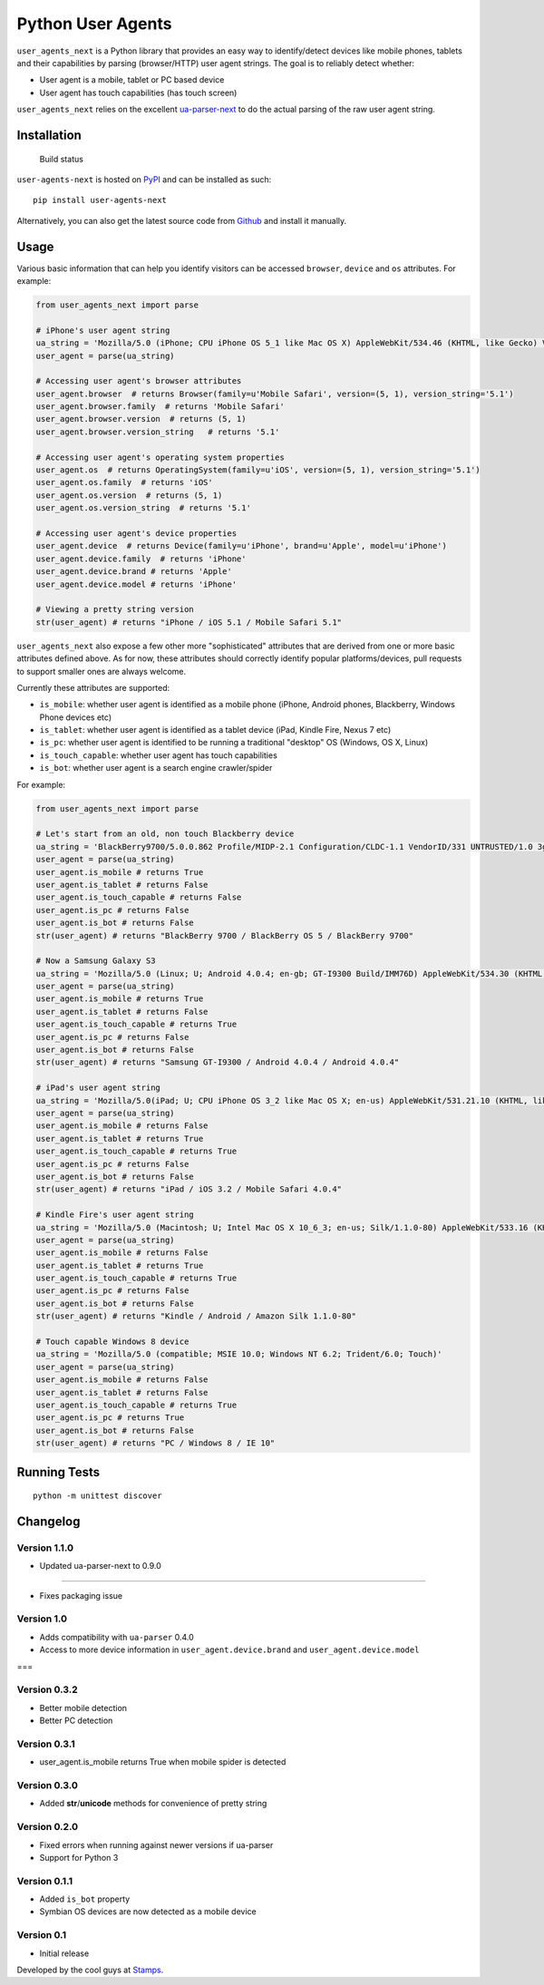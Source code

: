 Python User Agents
==================

``user_agents_next`` is a Python library that provides an easy way to
identify/detect devices like mobile phones, tablets and their
capabilities by parsing (browser/HTTP) user agent strings. The goal is
to reliably detect whether:

-  User agent is a mobile, tablet or PC based device
-  User agent has touch capabilities (has touch screen)

``user_agents_next`` relies on the excellent
`ua-parser-next <https://github.com/soon/uap-python-next>`_ to do the actual
parsing of the raw user agent string.

Installation
------------

.. figure:: https://travis-ci.org/soon/python-user-agents-next.svg?branch=master
   :alt: Build status

   Build status

``user-agents-next`` is hosted on
`PyPI <http://pypi.python.org/pypi/user-agents-next/>`__ and can be installed
as such:

::

    pip install user-agents-next

Alternatively, you can also get the latest source code from
Github_ and install it manually.

.. _Github: https://github.com/soon/python-user-agents-next

Usage
-----

Various basic information that can help you identify visitors can be
accessed ``browser``, ``device`` and ``os`` attributes. For example:

.. code:: python


    from user_agents_next import parse

    # iPhone's user agent string
    ua_string = 'Mozilla/5.0 (iPhone; CPU iPhone OS 5_1 like Mac OS X) AppleWebKit/534.46 (KHTML, like Gecko) Version/5.1 Mobile/9B179 Safari/7534.48.3'
    user_agent = parse(ua_string)

    # Accessing user agent's browser attributes
    user_agent.browser  # returns Browser(family=u'Mobile Safari', version=(5, 1), version_string='5.1')
    user_agent.browser.family  # returns 'Mobile Safari'
    user_agent.browser.version  # returns (5, 1)
    user_agent.browser.version_string   # returns '5.1'

    # Accessing user agent's operating system properties
    user_agent.os  # returns OperatingSystem(family=u'iOS', version=(5, 1), version_string='5.1')
    user_agent.os.family  # returns 'iOS'
    user_agent.os.version  # returns (5, 1)
    user_agent.os.version_string  # returns '5.1'

    # Accessing user agent's device properties
    user_agent.device  # returns Device(family=u'iPhone', brand=u'Apple', model=u'iPhone')
    user_agent.device.family  # returns 'iPhone'
    user_agent.device.brand # returns 'Apple'
    user_agent.device.model # returns 'iPhone'

    # Viewing a pretty string version
    str(user_agent) # returns "iPhone / iOS 5.1 / Mobile Safari 5.1"

``user_agents_next`` also expose a few other more "sophisticated" attributes
that are derived from one or more basic attributes defined above. As for
now, these attributes should correctly identify popular
platforms/devices, pull requests to support smaller ones are always
welcome.

Currently these attributes are supported:

-  ``is_mobile``: whether user agent is identified as a mobile phone
   (iPhone, Android phones, Blackberry, Windows Phone devices etc)
-  ``is_tablet``: whether user agent is identified as a tablet device
   (iPad, Kindle Fire, Nexus 7 etc)
-  ``is_pc``: whether user agent is identified to be running a
   traditional "desktop" OS (Windows, OS X, Linux)
-  ``is_touch_capable``: whether user agent has touch capabilities
-  ``is_bot``: whether user agent is a search engine crawler/spider

For example:

.. code:: python


    from user_agents_next import parse

    # Let's start from an old, non touch Blackberry device
    ua_string = 'BlackBerry9700/5.0.0.862 Profile/MIDP-2.1 Configuration/CLDC-1.1 VendorID/331 UNTRUSTED/1.0 3gpp-gba'
    user_agent = parse(ua_string)
    user_agent.is_mobile # returns True
    user_agent.is_tablet # returns False
    user_agent.is_touch_capable # returns False
    user_agent.is_pc # returns False
    user_agent.is_bot # returns False
    str(user_agent) # returns "BlackBerry 9700 / BlackBerry OS 5 / BlackBerry 9700"

    # Now a Samsung Galaxy S3
    ua_string = 'Mozilla/5.0 (Linux; U; Android 4.0.4; en-gb; GT-I9300 Build/IMM76D) AppleWebKit/534.30 (KHTML, like Gecko) Version/4.0 Mobile Safari/534.30'
    user_agent = parse(ua_string)
    user_agent.is_mobile # returns True
    user_agent.is_tablet # returns False
    user_agent.is_touch_capable # returns True
    user_agent.is_pc # returns False
    user_agent.is_bot # returns False
    str(user_agent) # returns "Samsung GT-I9300 / Android 4.0.4 / Android 4.0.4"

    # iPad's user agent string
    ua_string = 'Mozilla/5.0(iPad; U; CPU iPhone OS 3_2 like Mac OS X; en-us) AppleWebKit/531.21.10 (KHTML, like Gecko) Version/4.0.4 Mobile/7B314 Safari/531.21.10'
    user_agent = parse(ua_string)
    user_agent.is_mobile # returns False
    user_agent.is_tablet # returns True
    user_agent.is_touch_capable # returns True
    user_agent.is_pc # returns False
    user_agent.is_bot # returns False
    str(user_agent) # returns "iPad / iOS 3.2 / Mobile Safari 4.0.4"

    # Kindle Fire's user agent string
    ua_string = 'Mozilla/5.0 (Macintosh; U; Intel Mac OS X 10_6_3; en-us; Silk/1.1.0-80) AppleWebKit/533.16 (KHTML, like Gecko) Version/5.0 Safari/533.16 Silk-Accelerated=true'
    user_agent = parse(ua_string)
    user_agent.is_mobile # returns False
    user_agent.is_tablet # returns True
    user_agent.is_touch_capable # returns True
    user_agent.is_pc # returns False
    user_agent.is_bot # returns False
    str(user_agent) # returns "Kindle / Android / Amazon Silk 1.1.0-80"

    # Touch capable Windows 8 device
    ua_string = 'Mozilla/5.0 (compatible; MSIE 10.0; Windows NT 6.2; Trident/6.0; Touch)'
    user_agent = parse(ua_string)
    user_agent.is_mobile # returns False
    user_agent.is_tablet # returns False
    user_agent.is_touch_capable # returns True
    user_agent.is_pc # returns True
    user_agent.is_bot # returns False
    str(user_agent) # returns "PC / Windows 8 / IE 10"

Running Tests
-------------

::

    python -m unittest discover

Changelog
---------

Version 1.1.0
~~~~~~~~~~~~~

-  Updated ua-parser-next to 0.9.0

~~~~~~~~~~~~~

-  Fixes packaging issue

Version 1.0
~~~~~~~~~~~

-  Adds compatibility with ``ua-parser`` 0.4.0
-  Access to more device information in ``user_agent.device.brand`` and
   ``user_agent.device.model``

===

Version 0.3.2
~~~~~~~~~~~~~

-  Better mobile detection
-  Better PC detection

Version 0.3.1
~~~~~~~~~~~~~

-  user\_agent.is\_mobile returns True when mobile spider is detected

Version 0.3.0
~~~~~~~~~~~~~

-  Added **str**/**unicode** methods for convenience of pretty string

Version 0.2.0
~~~~~~~~~~~~~

-  Fixed errors when running against newer versions if ua-parser
-  Support for Python 3

Version 0.1.1
~~~~~~~~~~~~~

-  Added ``is_bot`` property
-  Symbian OS devices are now detected as a mobile device

Version 0.1
~~~~~~~~~~~

-  Initial release

Developed by the cool guys at `Stamps <http://stamps.co.id>`__.
